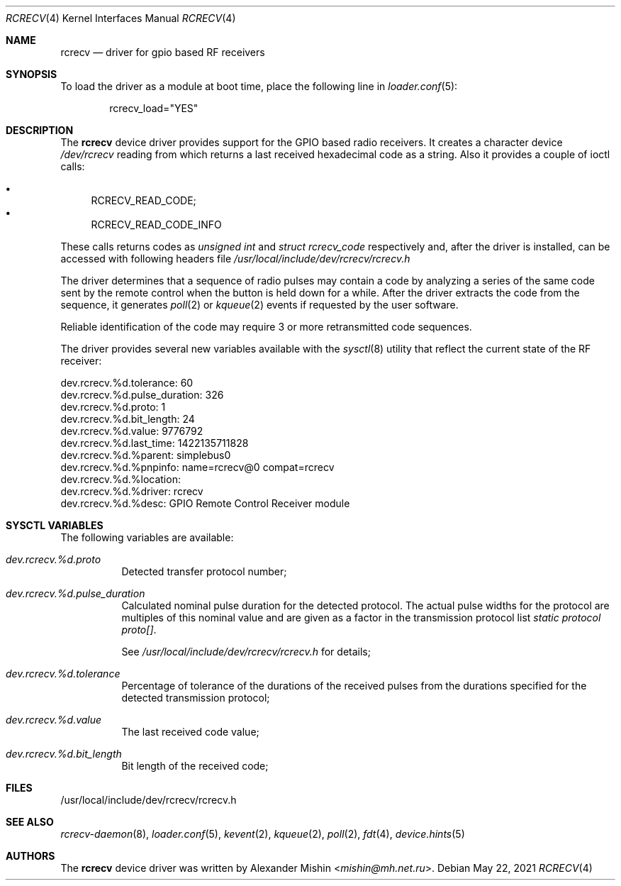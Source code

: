 .\"-
.\"Copyright (c) 2021, Alexander Mishin
.\"All rights reserved.
.\"
.\"Redistribution and use in source and binary forms, with or without
.\"modification, are permitted provided that the following conditions are met:
.\"
.\"* Redistributions of source code must retain the above copyright notice, this
.\"  list of conditions and the following disclaimer.
.\"
.\"* Redistributions in binary form must reproduce the above copyright notice,
.\"  this list of conditions and the following disclaimer in the documentation
.\"  and/or other materials provided with the distribution.
.\"
.\"THIS SOFTWARE IS PROVIDED BY THE COPYRIGHT HOLDERS AND CONTRIBUTORS "AS IS"
.\"AND ANY EXPRESS OR IMPLIED WARRANTIES, INCLUDING, BUT NOT LIMITED TO, THE
.\"IMPLIED WARRANTIES OF MERCHANTABILITY AND FITNESS FOR A PARTICULAR PURPOSE ARE
.\"DISCLAIMED. IN NO EVENT SHALL THE COPYRIGHT HOLDER OR CONTRIBUTORS BE LIABLE
.\"FOR ANY DIRECT, INDIRECT, INCIDENTAL, SPECIAL, EXEMPLARY, OR CONSEQUENTIAL
.\"DAMAGES (INCLUDING, BUT NOT LIMITED TO, PROCUREMENT OF SUBSTITUTE GOODS OR
.\"SERVICES; LOSS OF USE, DATA, OR PROFITS; OR BUSINESS INTERRUPTION) HOWEVER
.\"CAUSED AND ON ANY THEORY OF LIABILITY, WHETHER IN CONTRACT, STRICT LIABILITY,
.\"OR TORT (INCLUDING NEGLIGENCE OR OTHERWISE) ARISING IN ANY WAY OUT OF THE USE
.\"OF THIS SOFTWARE, EVEN IF ADVISED OF THE POSSIBILITY OF SUCH DAMAGE.
.Dd May 22, 2021
.Dt RCRECV 4
.Os
.Sh NAME
.Nm rcrecv
.Nd driver for gpio based RF receivers
.Sh SYNOPSIS
To load the driver as a module at boot time, place the following line in
.Xr loader.conf 5 :
.Bd -literal -offset indent
rcrecv_load="YES"
.Ed
.Sh DESCRIPTION
The
.Nm
device driver provides support for the GPIO based radio receivers. It creates
a character device
.Pa /dev/rcrecv
reading from which returns a last received hexadecimal code as a string. Also it
provides a couple of ioctl calls:
.Pp
.Bl -bullet -compact
.It
RCRECV_READ_CODE;
.It
RCRECV_READ_CODE_INFO
.El
.Pp
These calls returns codes as
.Vt unsigned int
and
.Vt struct rcrecv_code
respectively and, after the driver is installed, can be accessed with following
headers file
.Pa /usr/local/include/dev/rcrecv/rcrecv.h
.Pp
The driver determines that a sequence of radio pulses may contain a code by
analyzing a series of the same code sent by the remote control when the button
is held down for a while. After the driver extracts the code from the sequence,
it generates
.Xr poll 2
or
.Xr kqueue 2
events if requested by the user software.
.Pp
Reliable identification of the code may require 3 or
more retransmitted code sequences.
.Pp
The driver provides several new variables available with the
.Xr sysctl 8
utility that reflect the current state of the RF receiver:
.Bd -literal
dev.rcrecv.%d.tolerance: 60
dev.rcrecv.%d.pulse_duration: 326
dev.rcrecv.%d.proto: 1
dev.rcrecv.%d.bit_length: 24
dev.rcrecv.%d.value: 9776792
dev.rcrecv.%d.last_time: 1422135711828
dev.rcrecv.%d.%parent: simplebus0
dev.rcrecv.%d.%pnpinfo: name=rcrecv@0 compat=rcrecv
dev.rcrecv.%d.%location:
dev.rcrecv.%d.%driver: rcrecv
dev.rcrecv.%d.%desc: GPIO Remote Control Receiver module
.Ed
.Sh SYSCTL VARIABLES
The following variables are available:
.Bl -tag -width indent
.It Va dev.rcrecv.%d.proto
Detected transfer protocol number;
.It Va dev.rcrecv.%d.pulse_duration
Calculated nominal pulse duration for the detected protocol. The actual pulse
widths for the protocol are multiples of this nominal value and are given as a
factor in the transmission protocol list
.Va static protocol proto[] .

See
.Pa /usr/local/include/dev/rcrecv/rcrecv.h
for details;
.It Va dev.rcrecv.%d.tolerance
Percentage of tolerance of the durations of the received pulses from the
durations specified for the detected transmission protocol;
.It Va dev.rcrecv.%d.value
The last received code value;
.It Va dev.rcrecv.%d.bit_length
Bit length of the received code;
.El
.Sh FILES
/usr/local/include/dev/rcrecv/rcrecv.h
.Sh SEE ALSO
.Xr rcrecv-daemon 8 ,
.Xr loader.conf 5 ,
.Xr kevent 2 ,
.Xr kqueue 2 ,
.Xr poll 2 ,
.Xr fdt 4 ,
.Xr device.hints 5
.Sh AUTHORS
The
.Nm
device driver was written by
.An Alexander Mishin Aq Mt mishin@mh.net.ru .
